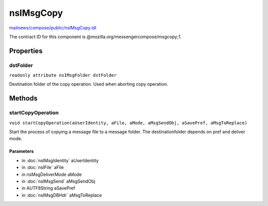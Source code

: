 ==========
nsIMsgCopy
==========

`mailnews/compose/public/nsIMsgCopy.idl <https://hg.mozilla.org/comm-central/file/tip/mailnews/compose/public/nsIMsgCopy.idl>`_

The contract ID for this component is @mozilla.org/messengercompose/msgcopy;1.

Properties
==========

dstFolder
---------

``readonly attribute nsIMsgFolder dstFolder``

Destination folder of the copy operation. Used when aborting copy operation.

Methods
=======

startCopyOperation
------------------

``void startCopyOperation(aUserIdentity, aFile, aMode, aMsgSendObj, aSavePref, aMsgToReplace)``

Start the process of copying a message file to a message folder. The
destinationfolder depends on pref and deliver mode.

Parameters
^^^^^^^^^^

* in :doc:`nsIMsgIdentity` aUserIdentity
* in :doc:`nsIFile` aFile
* in nsMsgDeliverMode aMode
* in :doc:`nsIMsgSend` aMsgSendObj
* in AUTF8String aSavePref
* in :doc:`nsIMsgDBHdr` aMsgToReplace
